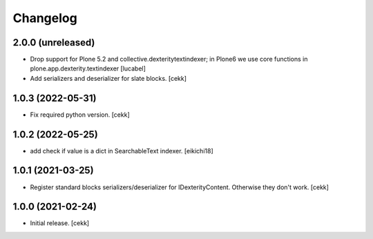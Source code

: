 Changelog
=========


2.0.0 (unreleased)
------------------

- Drop support for Plone 5.2 and collective.dexteritytextindexer; in Plone6
  we use core functions in plone.app.dexterity.textindexer
  [lucabel]
- Add serializers and deserializer for slate blocks.
  [cekk]

1.0.3 (2022-05-31)
------------------

- Fix required python version.
  [cekk]

1.0.2 (2022-05-25)
------------------

- add check if value is a dict in SearchableText indexer.
  [eikichi18]


1.0.1 (2021-03-25)
------------------

- Register standard blocks serializers/deserializer for IDexterityContent. Otherwise they don't work.
  [cekk]


1.0.0 (2021-02-24)
------------------

- Initial release.
  [cekk]
